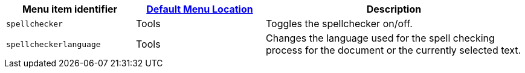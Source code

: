 [cols="1,1,2",options="header",]
|===
|Menu item identifier |xref:menus-configuration-options.adoc#examplethetinymcedefaultmenuitems[Default Menu Location] |Description
|`+spellchecker+` |Tools |Toggles the spellchecker on/off.
|`+spellcheckerlanguage+` |Tools |Changes the language used for the spell checking process for the document or the currently selected text.
|===
